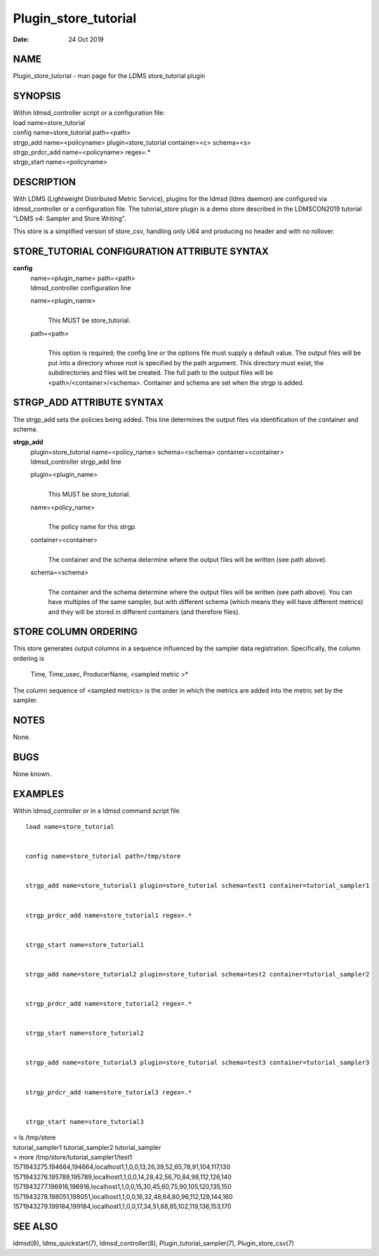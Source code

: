 =====================
Plugin_store_tutorial
=====================

:Date:   24 Oct 2019

NAME
====

Plugin_store_tutorial - man page for the LDMS store_tutorial plugin

SYNOPSIS
========

| Within ldmsd_controller script or a configuration file:
| load name=store_tutorial
| config name=store_tutorial path=<path>
| strgp_add name=<policyname> plugin=store_tutorial container=<c>
  schema=<s>
| strgp_prdcr_add name=<policyname> regex=.\*
| strgp_start name=<policyname>

DESCRIPTION
===========

With LDMS (Lightweight Distributed Metric Service), plugins for the
ldmsd (ldms daemon) are configured via ldmsd_controller or a
configuration file. The tutorial_store plugin is a demo store described
in the LDMSCON2019 tutorial "LDMS v4: Sampler and Store Writing".

This store is a simplified version of store_csv, handling only U64 and
producing no header and with no rollover.

STORE_TUTORIAL CONFIGURATION ATTRIBUTE SYNTAX
=============================================

**config**
   | name=<plugin_name> path=<path>
   | ldmsd_controller configuration line

   name=<plugin_name>
      | 
      | This MUST be store_tutorial.

   path=<path>
      | 
      | This option is required; the config line or the options file
        must supply a default value. The output files will be put into a
        directory whose root is specified by the path argument. This
        directory must exist; the subdirectories and files will be
        created. The full path to the output files will be
        <path>/<container>/<schema>. Container and schema are set when
        the strgp is added.

STRGP_ADD ATTRIBUTE SYNTAX
==========================

The strgp_add sets the policies being added. This line determines the
output files via identification of the container and schema.

**strgp_add**
   | plugin=store_tutorial name=<policy_name> schema=<schema>
     container=<container>
   | ldmsd_controller strgp_add line

   plugin=<plugin_name>
      | 
      | This MUST be store_tutorial.

   name=<policy_name>
      | 
      | The policy name for this strgp.

   container=<container>
      | 
      | The container and the schema determine where the output files
        will be written (see path above).

   schema=<schema>
      | 
      | The container and the schema determine where the output files
        will be written (see path above). You can have multiples of the
        same sampler, but with different schema (which means they will
        have different metrics) and they will be stored in different
        containers (and therefore files).

STORE COLUMN ORDERING
=====================

This store generates output columns in a sequence influenced by the
sampler data registration. Specifically, the column ordering is

   Time, Time_usec, ProducerName, <sampled metric >\*

The column sequence of <sampled metrics> is the order in which the
metrics are added into the metric set by the sampler.

NOTES
=====

None.

BUGS
====

None known.

EXAMPLES
========

Within ldmsd_controller or in a ldmsd command script file

::

   load name=store_tutorial


   config name=store_tutorial path=/tmp/store


   strgp_add name=store_tutorial1 plugin=store_tutorial schema=test1 container=tutorial_sampler1


   strgp_prdcr_add name=store_tutorial1 regex=.*


   strgp_start name=store_tutorial1


   strgp_add name=store_tutorial2 plugin=store_tutorial schema=test2 container=tutorial_sampler2


   strgp_prdcr_add name=store_tutorial2 regex=.*


   strgp_start name=store_tutorial2


   strgp_add name=store_tutorial3 plugin=store_tutorial schema=test3 container=tutorial_sampler3


   strgp_prdcr_add name=store_tutorial3 regex=.*


   strgp_start name=store_tutorial3

| > ls /tmp/store
| tutorial_sampler1 tutorial_sampler2 tutorial_sampler
| > more /tmp/store/tutorial_sampler1/test1
| 1571943275.194664,194664,localhost1,1,0,0,13,26,39,52,65,78,91,104,117,130
| 1571943276.195789,195789,localhost1,1,0,0,14,28,42,56,70,84,98,112,126,140
| 1571943277.196916,196916,localhost1,1,0,0,15,30,45,60,75,90,105,120,135,150
| 1571943278.198051,198051,localhost1,1,0,0,16,32,48,64,80,96,112,128,144,160
| 1571943279.199184,199184,localhost1,1,0,0,17,34,51,68,85,102,119,136,153,170

SEE ALSO
========

ldmsd(8), ldms_quickstart(7), ldmsd_controller(8),
Plugin_tutorial_sampler(7), Plugin_store_csv(7)
